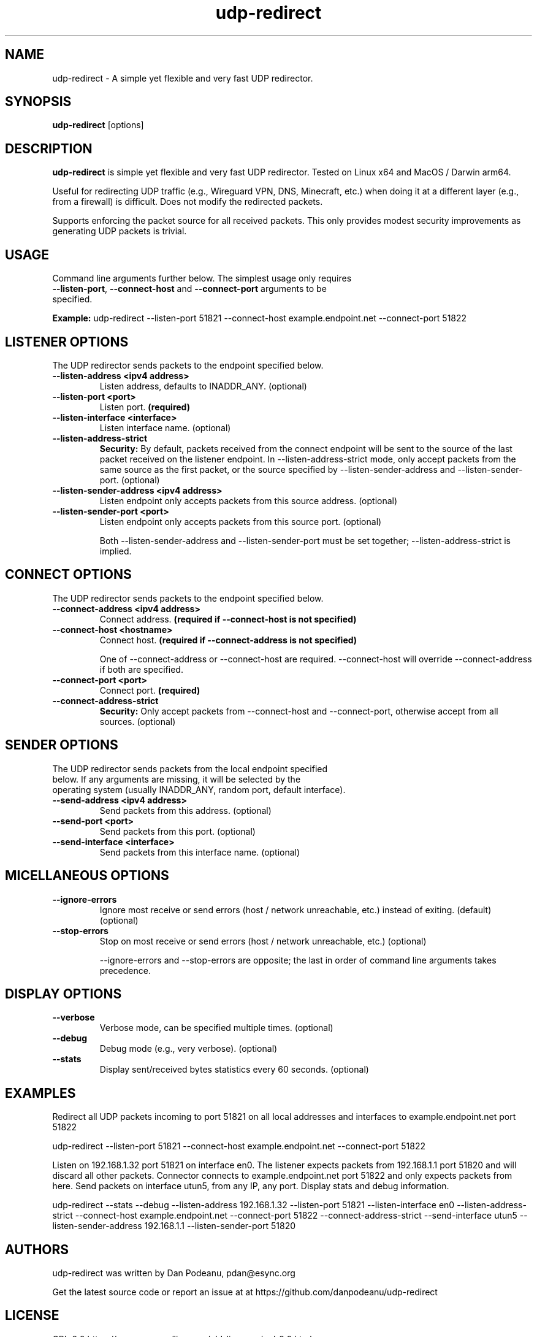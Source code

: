 .\" $Revision: 38329 $
.\" MPlayer (C) 2000-2022 MPlayer Team
.\" This man page was/is done by Gabucino, Diego Biurrun, Jonas Jermann
.
.\" --------------------------------------------------------------------------
.\" Macro definitions
.\" --------------------------------------------------------------------------
.
.\" define indentation for suboptions
.nr SS 5
.\" add new suboption
.de IPs
.IP "\\$1" \n(SS
..
.\" begin of first level suboptions, end with .RE
.de RSs
.RS 10
..
.\" begin of 2nd level suboptions
.de RSss
.PD 0
.RS \n(SS+3
..
.\" end of 2nd level suboptions
.de REss
.RE
.PD 1
..
.
.\" --------------------------------------------------------------------------
.\" Title
.\" --------------------------------------------------------------------------
.
.TH udp-redirect 1 "2024-04-26" "udp-redirect"
.
.SH NAME
udp-redirect  \- A simple yet flexible and very fast UDP redirector.
.
.\" --------------------------------------------------------------------------
.\" Synopsis
.\" --------------------------------------------------------------------------
.
.SH SYNOPSIS
.na
.nh
.B udp-redirect
[options]
.\" [options] --listen-port <port> --connect-host <host> --connect-port <port>
.ad
.hy
.
.\" --------------------------------------------------------------------------
.\" Description
.\" --------------------------------------------------------------------------
.
.SH DESCRIPTION
.B udp-redirect
is simple yet flexible and very fast UDP redirector. Tested on Linux x64 and MacOS / Darwin arm64.
.PP
Useful for redirecting UDP traffic (e.g., Wireguard VPN, DNS, Minecraft, etc.) when doing it at
a different layer (e.g., from a firewall) is difficult. Does not modify the redirected packets.
.PP
Supports enforcing the packet source for all received packets. This only provides modest
security improvements as generating UDP packets is trivial.
.\" --------------------------------------------------------------------------
.\" Usage
.\" --------------------------------------------------------------------------
.
.SH USAGE
.
.TP
Command line arguments further below. The simplest usage only requires \fB--listen-port\fP, \fB--connect-host\fP and \fB--connect-port\fP arguments to be specified.
.PP
\fBExample:\fP udp-redirect --listen-port 51821 --connect-host example.endpoint.net --connect-port 51822
.SH LISTENER OPTIONS
.
.TP
The UDP redirector sends packets to the endpoint specified below.
.
.TP
.B \--listen-address <ipv4 address>
Listen address, defaults to INADDR_ANY. (optional)
.
.TP
.B \--listen-port <port>
Listen port. \fB(required)\fP
.
.TP
.B \--listen-interface <interface>
Listen interface name. (optional)
.
.TP
.B \--listen-address-strict
\fBSecurity:\fP By default, packets received from the connect endpoint will be sent to the source of the last packet received on the listener endpoint. In --listen-address-strict mode, only accept packets from the same source as the first packet, or the source specified by --listen-sender-address and --listen-sender-port. (optional)
.
.TP
.B \--listen-sender-address <ipv4 address>
Listen endpoint only accepts packets from this source address. (optional)
.
.TP
.B \--listen-sender-port <port>
Listen endpoint only accepts packets from this source port. (optional)
.RE
.sp 1
.RS
Both --listen-sender-address and --listen-sender-port must be set together; --listen-address-strict is implied.
.RE
.SH CONNECT OPTIONS
.
.TP
The UDP redirector sends packets to the endpoint specified below.
.
.TP
.B \--connect-address <ipv4 address>
Connect address. \fB(required if --connect-host is not specified)\fP
.
.TP
.B \--connect-host <hostname>
Connect host. \fB(required if --connect-address is not specified)\fP
.RE
.sp 1
.RS
One of --connect-address or --connect-host are required. --connect-host will override --connect-address if both are specified.
.RE
.
.TP
.B \--connect-port <port>
Connect port. \fB(required)\fP
.
.TP
.B \--connect-address-strict
\fBSecurity:\fP Only accept packets from --connect-host and --connect-port, otherwise accept from all sources. (optional)
.SH SENDER OPTIONS
.
.TP
The UDP redirector sends packets from the local endpoint specified below. If any arguments are missing, it will be selected by the operating system (usually INADDR_ANY, random port, default interface).
.
.TP
.B \--send-address <ipv4 address>
Send packets from this address. (optional)
.
.TP
.B \--send-port <port>
Send packets from this port. (optional)
.
.TP
.B \--send-interface <interface>
Send packets from this interface name. (optional)
.SH MICELLANEOUS OPTIONS
.
.TP
.B \--ignore-errors
Ignore most receive or send errors (host / network unreachable, etc.) instead of exiting. (default) (optional)
.
.TP
.B \--stop-errors
Stop on most receive or send errors (host / network unreachable, etc.) (optional)
.RE
.sp 1
.RS
--ignore-errors and --stop-errors are opposite; the last in order of command line arguments takes precedence.
.RE
.SH DISPLAY OPTIONS
.
.TP
.B \--verbose
Verbose mode, can be specified multiple times. (optional)
.
.TP
.B \--debug
Debug mode (e.g., very verbose). (optional)
.
.
.TP
.B \--stats
Display sent/received bytes statistics every 60 seconds. (optional)
.\" --------------------------------------------------------------------------
.\" Macro definitions
.\" --------------------------------------------------------------------------
.SH EXAMPLES
.
.PP
Redirect all UDP packets incoming to port 51821 on all local addresses and interfaces to example.endpoint.net port 51822
.PP
udp-redirect --listen-port 51821 --connect-host example.endpoint.net --connect-port 51822
.PP
Listen on 192.168.1.32 port 51821 on interface en0. The listener expects packets from
192.168.1.1 port 51820 and will discard all other packets. Connector connects to example.endpoint.net
port 51822 and only expects packets from here. Send packets on interface utun5, from any IP, any port. Display
stats and debug information.
.PP
udp-redirect --stats --debug --listen-address 192.168.1.32 --listen-port 51821 --listen-interface en0
--listen-address-strict --connect-host example.endpoint.net --connect-port 51822 --connect-address-strict
--send-interface utun5 --listen-sender-address 192.168.1.1 --listen-sender-port 51820
.
.\" --------------------------------------------------------------------------
.\" Bugs, authors, standard disclaimer
.\" --------------------------------------------------------------------------
.SH AUTHORS
udp-redirect was written by Dan Podeanu, pdan@esync.org
.PP
Get the latest source code or report an issue at at https://github.com/danpodeanu/udp-redirect
.SH LICENSE
GPL-2.0 https://www.gnu.org/licenses/old-licenses/gpl-2.0.html
.\" end of file
